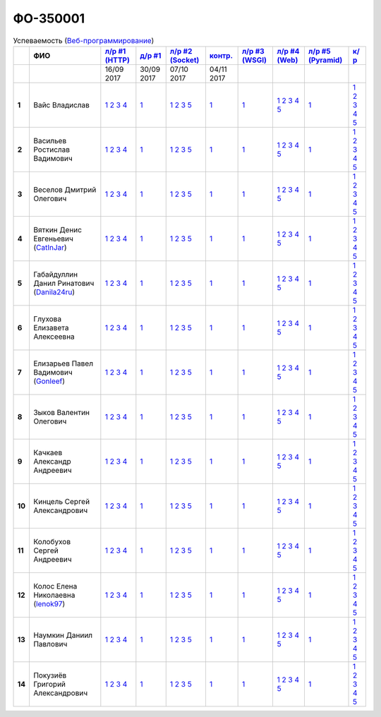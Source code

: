 ФО-350001
=========

.. list-table:: Успеваемость (`Веб-программирование <https://lectureswww.readthedocs.io/>`_)
   :header-rows: 1
   :stub-columns: 1

   * -
     - ФИО
     - `л/р #1 (HTTP) <https://lectureskpd.readthedocs.io/kpd/_checkpoint.html>`_
     - `д/р #1 <https://lecturesnet.readthedocs.io/net/_checkpoint0.html>`_
     - `л/р #2 (Socket) <http://lecturesnet.readthedocs.io/net/_checkpoint.html>`_
     - `контр. <https://github.com/ustu/lectures.www/issues?q=is:issue+is:open+label:enhancement>`_
     - `л/р #3 (WSGI) <http://lectures.uralbash.ru/5.web.server/_checkpoint.html>`_
     - `л/р #4 (Web) <http://lectures.uralbash.ru/6.www.sync/2.codding/_checkpoint.html>`_
     - `л/р #5 (Pyramid) <http://lectures.uralbash.ru/6.www.sync/3.framework/pyramid/_checkpoint.html>`_
     - `к/р <https://github.com/ustu/students/blob/master/Веб-программирование/курсовая%20работа/>`_

   * -
     -
       
     - 16/09 2017
       
     - 30/09 2017
       
     - 07/10 2017
       
     - 04/11 2017
       
     -
       
     -
       
     -
       
     -


   * - 1
     - Вайс Владислав 
     -              `1 <https://lectureskpd.readthedocs.io/kpd/_checkpoint.html#issue1>`__              `2 <https://lectureskpd.readthedocs.io/kpd/_checkpoint.html#issue2>`__              `3 <https://lectureskpd.readthedocs.io/kpd/_checkpoint.html#issue3>`__              `4 <https://lectureskpd.readthedocs.io/kpd/_checkpoint.html#issue4>`__              
     -              `1 <http://lecturesnet.readthedocs.io/net/_checkpoint0.html>`__              
     -              `1 <http://lecturesnet.readthedocs.io/net/_checkpoint.html#id2>`__              `2 <http://lecturesnet.readthedocs.io/net/_checkpoint.html#id3>`__              `3 <http://lecturesnet.readthedocs.io/net/_checkpoint.html#id4>`__              `5 <http://lecturesnet.readthedocs.io/net/_checkpoint.html#id6>`__              
     -              `1 <https://github.com/example/example>`__              
     -              `1 <http://lectures.uralbash.ru/5.web.server/_checkpoint.html#id1>`__              
     -              `1 <http://lectures.uralbash.ru/6.www.sync/2.codding/_checkpoint.html#id1>`__              `2 <http://lectures.uralbash.ru/6.www.sync/2.codding/_checkpoint.html#id2>`__              `3 <http://lectures.uralbash.ru/6.www.sync/2.codding/_checkpoint.html#id3>`__              `4 <http://lectures.uralbash.ru/6.www.sync/2.codding/_checkpoint.html#id4>`__              `5 <http://lectures.uralbash.ru/6.www.sync/2.codding/_checkpoint.html#id6>`__              
     -              `1 <http://lectures.uralbash.ru/6.www.sync/3.framework/pyramid/_checkpoint.html#id1>`__              
     -              `1 <https://github.com/ustu/students/blob/master/Веб-программирование/курсовая%20работа/1.этап.rst>`__              `2 <https://github.com/ustu/students/blob/master/Веб-программирование/курсовая%20работа/2.этап.rst>`__              `3 <https://github.com/ustu/students/blob/master/Веб-программирование/курсовая%20работа/3.этап.rst>`__              `4 <https://github.com/ustu/students/blob/master/Веб-программирование/курсовая%20работа/4.этап.rst>`__              `5 <https://github.com/ustu/students/blob/master/Веб-программирование/курсовая%20работа/5.этап.rst>`__              


   * - 2
     - Васильев Ростислав Вадимович 
     -              `1 <https://lectureskpd.readthedocs.io/kpd/_checkpoint.html#issue1>`__              `2 <https://lectureskpd.readthedocs.io/kpd/_checkpoint.html#issue2>`__              `3 <https://lectureskpd.readthedocs.io/kpd/_checkpoint.html#issue3>`__              `4 <https://lectureskpd.readthedocs.io/kpd/_checkpoint.html#issue4>`__              
     -              `1 <http://lecturesnet.readthedocs.io/net/_checkpoint0.html>`__              
     -              `1 <http://lecturesnet.readthedocs.io/net/_checkpoint.html#id2>`__              `2 <http://lecturesnet.readthedocs.io/net/_checkpoint.html#id3>`__              `3 <http://lecturesnet.readthedocs.io/net/_checkpoint.html#id4>`__              `5 <http://lecturesnet.readthedocs.io/net/_checkpoint.html#id6>`__              
     -              `1 <https://github.com/example/example>`__              
     -              `1 <http://lectures.uralbash.ru/5.web.server/_checkpoint.html#id1>`__              
     -              `1 <http://lectures.uralbash.ru/6.www.sync/2.codding/_checkpoint.html#id1>`__              `2 <http://lectures.uralbash.ru/6.www.sync/2.codding/_checkpoint.html#id2>`__              `3 <http://lectures.uralbash.ru/6.www.sync/2.codding/_checkpoint.html#id3>`__              `4 <http://lectures.uralbash.ru/6.www.sync/2.codding/_checkpoint.html#id4>`__              `5 <http://lectures.uralbash.ru/6.www.sync/2.codding/_checkpoint.html#id6>`__              
     -              `1 <http://lectures.uralbash.ru/6.www.sync/3.framework/pyramid/_checkpoint.html#id1>`__              
     -              `1 <https://github.com/ustu/students/blob/master/Веб-программирование/курсовая%20работа/1.этап.rst>`__              `2 <https://github.com/ustu/students/blob/master/Веб-программирование/курсовая%20работа/2.этап.rst>`__              `3 <https://github.com/ustu/students/blob/master/Веб-программирование/курсовая%20работа/3.этап.rst>`__              `4 <https://github.com/ustu/students/blob/master/Веб-программирование/курсовая%20работа/4.этап.rst>`__              `5 <https://github.com/ustu/students/blob/master/Веб-программирование/курсовая%20работа/5.этап.rst>`__              


   * - 3
     - Веселов Дмитрий Олегович 
     -              `1 <https://lectureskpd.readthedocs.io/kpd/_checkpoint.html#issue1>`__              `2 <https://lectureskpd.readthedocs.io/kpd/_checkpoint.html#issue2>`__              `3 <https://lectureskpd.readthedocs.io/kpd/_checkpoint.html#issue3>`__              `4 <https://lectureskpd.readthedocs.io/kpd/_checkpoint.html#issue4>`__              
     -              `1 <http://lecturesnet.readthedocs.io/net/_checkpoint0.html>`__              
     -              `1 <http://lecturesnet.readthedocs.io/net/_checkpoint.html#id2>`__              `2 <http://lecturesnet.readthedocs.io/net/_checkpoint.html#id3>`__              `3 <http://lecturesnet.readthedocs.io/net/_checkpoint.html#id4>`__              `5 <http://lecturesnet.readthedocs.io/net/_checkpoint.html#id6>`__              
     -              `1 <https://github.com/example/example>`__              
     -              `1 <http://lectures.uralbash.ru/5.web.server/_checkpoint.html#id1>`__              
     -              `1 <http://lectures.uralbash.ru/6.www.sync/2.codding/_checkpoint.html#id1>`__              `2 <http://lectures.uralbash.ru/6.www.sync/2.codding/_checkpoint.html#id2>`__              `3 <http://lectures.uralbash.ru/6.www.sync/2.codding/_checkpoint.html#id3>`__              `4 <http://lectures.uralbash.ru/6.www.sync/2.codding/_checkpoint.html#id4>`__              `5 <http://lectures.uralbash.ru/6.www.sync/2.codding/_checkpoint.html#id6>`__              
     -              `1 <http://lectures.uralbash.ru/6.www.sync/3.framework/pyramid/_checkpoint.html#id1>`__              
     -              `1 <https://github.com/ustu/students/blob/master/Веб-программирование/курсовая%20работа/1.этап.rst>`__              `2 <https://github.com/ustu/students/blob/master/Веб-программирование/курсовая%20работа/2.этап.rst>`__              `3 <https://github.com/ustu/students/blob/master/Веб-программирование/курсовая%20работа/3.этап.rst>`__              `4 <https://github.com/ustu/students/blob/master/Веб-программирование/курсовая%20работа/4.этап.rst>`__              `5 <https://github.com/ustu/students/blob/master/Веб-программирование/курсовая%20работа/5.этап.rst>`__              


   * - 4
     - Вяткин Денис Евгеньевич        (`CatInJar <https://github.com/CatInJar>`_)
     -              `1 <https://lectureskpd.readthedocs.io/kpd/_checkpoint.html#issue1>`__              `2 <https://lectureskpd.readthedocs.io/kpd/_checkpoint.html#issue2>`__              `3 <https://lectureskpd.readthedocs.io/kpd/_checkpoint.html#issue3>`__              `4 <https://lectureskpd.readthedocs.io/kpd/_checkpoint.html#issue4>`__              
     -              `1 <http://lecturesnet.readthedocs.io/net/_checkpoint0.html>`__              
     -              `1 <http://lecturesnet.readthedocs.io/net/_checkpoint.html#id2>`__              `2 <http://lecturesnet.readthedocs.io/net/_checkpoint.html#id3>`__              `3 <http://lecturesnet.readthedocs.io/net/_checkpoint.html#id4>`__              `5 <http://lecturesnet.readthedocs.io/net/_checkpoint.html#id6>`__              
     -              `1 <https://github.com/example/example>`__              
     -              `1 <http://lectures.uralbash.ru/5.web.server/_checkpoint.html#id1>`__              
     -              `1 <http://lectures.uralbash.ru/6.www.sync/2.codding/_checkpoint.html#id1>`__              `2 <http://lectures.uralbash.ru/6.www.sync/2.codding/_checkpoint.html#id2>`__              `3 <http://lectures.uralbash.ru/6.www.sync/2.codding/_checkpoint.html#id3>`__              `4 <http://lectures.uralbash.ru/6.www.sync/2.codding/_checkpoint.html#id4>`__              `5 <http://lectures.uralbash.ru/6.www.sync/2.codding/_checkpoint.html#id6>`__              
     -              `1 <http://lectures.uralbash.ru/6.www.sync/3.framework/pyramid/_checkpoint.html#id1>`__              
     -              `1 <https://github.com/ustu/students/blob/master/Веб-программирование/курсовая%20работа/1.этап.rst>`__              `2 <https://github.com/ustu/students/blob/master/Веб-программирование/курсовая%20работа/2.этап.rst>`__              `3 <https://github.com/ustu/students/blob/master/Веб-программирование/курсовая%20работа/3.этап.rst>`__              `4 <https://github.com/ustu/students/blob/master/Веб-программирование/курсовая%20работа/4.этап.rst>`__              `5 <https://github.com/ustu/students/blob/master/Веб-программирование/курсовая%20работа/5.этап.rst>`__              


   * - 5
     - Габайдуллин Данил Ринатович        (`Danila24ru <https://github.com/Danila24ru>`_)
     -              `1 <https://lectureskpd.readthedocs.io/kpd/_checkpoint.html#issue1>`__              `2 <https://lectureskpd.readthedocs.io/kpd/_checkpoint.html#issue2>`__              `3 <https://lectureskpd.readthedocs.io/kpd/_checkpoint.html#issue3>`__              `4 <https://lectureskpd.readthedocs.io/kpd/_checkpoint.html#issue4>`__              
     -              `1 <http://lecturesnet.readthedocs.io/net/_checkpoint0.html>`__              
     -              `1 <http://lecturesnet.readthedocs.io/net/_checkpoint.html#id2>`__              `2 <http://lecturesnet.readthedocs.io/net/_checkpoint.html#id3>`__              `3 <http://lecturesnet.readthedocs.io/net/_checkpoint.html#id4>`__              `5 <http://lecturesnet.readthedocs.io/net/_checkpoint.html#id6>`__              
     -              `1 <https://github.com/example/example>`__              
     -              `1 <http://lectures.uralbash.ru/5.web.server/_checkpoint.html#id1>`__              
     -              `1 <http://lectures.uralbash.ru/6.www.sync/2.codding/_checkpoint.html#id1>`__              `2 <http://lectures.uralbash.ru/6.www.sync/2.codding/_checkpoint.html#id2>`__              `3 <http://lectures.uralbash.ru/6.www.sync/2.codding/_checkpoint.html#id3>`__              `4 <http://lectures.uralbash.ru/6.www.sync/2.codding/_checkpoint.html#id4>`__              `5 <http://lectures.uralbash.ru/6.www.sync/2.codding/_checkpoint.html#id6>`__              
     -              `1 <http://lectures.uralbash.ru/6.www.sync/3.framework/pyramid/_checkpoint.html#id1>`__              
     -              `1 <https://github.com/ustu/students/blob/master/Веб-программирование/курсовая%20работа/1.этап.rst>`__              `2 <https://github.com/ustu/students/blob/master/Веб-программирование/курсовая%20работа/2.этап.rst>`__              `3 <https://github.com/ustu/students/blob/master/Веб-программирование/курсовая%20работа/3.этап.rst>`__              `4 <https://github.com/ustu/students/blob/master/Веб-программирование/курсовая%20работа/4.этап.rst>`__              `5 <https://github.com/ustu/students/blob/master/Веб-программирование/курсовая%20работа/5.этап.rst>`__              


   * - 6
     - Глухова Елизавета Алексеевна 
     -              `1 <https://lectureskpd.readthedocs.io/kpd/_checkpoint.html#issue1>`__              `2 <https://lectureskpd.readthedocs.io/kpd/_checkpoint.html#issue2>`__              `3 <https://lectureskpd.readthedocs.io/kpd/_checkpoint.html#issue3>`__              `4 <https://lectureskpd.readthedocs.io/kpd/_checkpoint.html#issue4>`__              
     -              `1 <http://lecturesnet.readthedocs.io/net/_checkpoint0.html>`__              
     -              `1 <http://lecturesnet.readthedocs.io/net/_checkpoint.html#id2>`__              `2 <http://lecturesnet.readthedocs.io/net/_checkpoint.html#id3>`__              `3 <http://lecturesnet.readthedocs.io/net/_checkpoint.html#id4>`__              `5 <http://lecturesnet.readthedocs.io/net/_checkpoint.html#id6>`__              
     -              `1 <https://github.com/example/example>`__              
     -              `1 <http://lectures.uralbash.ru/5.web.server/_checkpoint.html#id1>`__              
     -              `1 <http://lectures.uralbash.ru/6.www.sync/2.codding/_checkpoint.html#id1>`__              `2 <http://lectures.uralbash.ru/6.www.sync/2.codding/_checkpoint.html#id2>`__              `3 <http://lectures.uralbash.ru/6.www.sync/2.codding/_checkpoint.html#id3>`__              `4 <http://lectures.uralbash.ru/6.www.sync/2.codding/_checkpoint.html#id4>`__              `5 <http://lectures.uralbash.ru/6.www.sync/2.codding/_checkpoint.html#id6>`__              
     -              `1 <http://lectures.uralbash.ru/6.www.sync/3.framework/pyramid/_checkpoint.html#id1>`__              
     -              `1 <https://github.com/ustu/students/blob/master/Веб-программирование/курсовая%20работа/1.этап.rst>`__              `2 <https://github.com/ustu/students/blob/master/Веб-программирование/курсовая%20работа/2.этап.rst>`__              `3 <https://github.com/ustu/students/blob/master/Веб-программирование/курсовая%20работа/3.этап.rst>`__              `4 <https://github.com/ustu/students/blob/master/Веб-программирование/курсовая%20работа/4.этап.rst>`__              `5 <https://github.com/ustu/students/blob/master/Веб-программирование/курсовая%20работа/5.этап.rst>`__              


   * - 7
     - Елизарьев Павел Вадимович        (`Gonleef <https://github.com/Gonleef>`_)
     -              `1 <https://lectureskpd.readthedocs.io/kpd/_checkpoint.html#issue1>`__              `2 <https://lectureskpd.readthedocs.io/kpd/_checkpoint.html#issue2>`__              `3 <https://lectureskpd.readthedocs.io/kpd/_checkpoint.html#issue3>`__              `4 <https://lectureskpd.readthedocs.io/kpd/_checkpoint.html#issue4>`__              
     -              `1 <http://lecturesnet.readthedocs.io/net/_checkpoint0.html>`__              
     -              `1 <http://lecturesnet.readthedocs.io/net/_checkpoint.html#id2>`__              `2 <http://lecturesnet.readthedocs.io/net/_checkpoint.html#id3>`__              `3 <http://lecturesnet.readthedocs.io/net/_checkpoint.html#id4>`__              `5 <http://lecturesnet.readthedocs.io/net/_checkpoint.html#id6>`__              
     -              `1 <https://github.com/example/example>`__              
     -              `1 <http://lectures.uralbash.ru/5.web.server/_checkpoint.html#id1>`__              
     -              `1 <http://lectures.uralbash.ru/6.www.sync/2.codding/_checkpoint.html#id1>`__              `2 <http://lectures.uralbash.ru/6.www.sync/2.codding/_checkpoint.html#id2>`__              `3 <http://lectures.uralbash.ru/6.www.sync/2.codding/_checkpoint.html#id3>`__              `4 <http://lectures.uralbash.ru/6.www.sync/2.codding/_checkpoint.html#id4>`__              `5 <http://lectures.uralbash.ru/6.www.sync/2.codding/_checkpoint.html#id6>`__              
     -              `1 <http://lectures.uralbash.ru/6.www.sync/3.framework/pyramid/_checkpoint.html#id1>`__              
     -              `1 <https://github.com/ustu/students/blob/master/Веб-программирование/курсовая%20работа/1.этап.rst>`__              `2 <https://github.com/ustu/students/blob/master/Веб-программирование/курсовая%20работа/2.этап.rst>`__              `3 <https://github.com/ustu/students/blob/master/Веб-программирование/курсовая%20работа/3.этап.rst>`__              `4 <https://github.com/ustu/students/blob/master/Веб-программирование/курсовая%20работа/4.этап.rst>`__              `5 <https://github.com/ustu/students/blob/master/Веб-программирование/курсовая%20работа/5.этап.rst>`__              


   * - 8
     - Зыков Валентин Олегович 
     -              `1 <https://lectureskpd.readthedocs.io/kpd/_checkpoint.html#issue1>`__              `2 <https://lectureskpd.readthedocs.io/kpd/_checkpoint.html#issue2>`__              `3 <https://lectureskpd.readthedocs.io/kpd/_checkpoint.html#issue3>`__              `4 <https://lectureskpd.readthedocs.io/kpd/_checkpoint.html#issue4>`__              
     -              `1 <http://lecturesnet.readthedocs.io/net/_checkpoint0.html>`__              
     -              `1 <http://lecturesnet.readthedocs.io/net/_checkpoint.html#id2>`__              `2 <http://lecturesnet.readthedocs.io/net/_checkpoint.html#id3>`__              `3 <http://lecturesnet.readthedocs.io/net/_checkpoint.html#id4>`__              `5 <http://lecturesnet.readthedocs.io/net/_checkpoint.html#id6>`__              
     -              `1 <https://github.com/example/example>`__              
     -              `1 <http://lectures.uralbash.ru/5.web.server/_checkpoint.html#id1>`__              
     -              `1 <http://lectures.uralbash.ru/6.www.sync/2.codding/_checkpoint.html#id1>`__              `2 <http://lectures.uralbash.ru/6.www.sync/2.codding/_checkpoint.html#id2>`__              `3 <http://lectures.uralbash.ru/6.www.sync/2.codding/_checkpoint.html#id3>`__              `4 <http://lectures.uralbash.ru/6.www.sync/2.codding/_checkpoint.html#id4>`__              `5 <http://lectures.uralbash.ru/6.www.sync/2.codding/_checkpoint.html#id6>`__              
     -              `1 <http://lectures.uralbash.ru/6.www.sync/3.framework/pyramid/_checkpoint.html#id1>`__              
     -              `1 <https://github.com/ustu/students/blob/master/Веб-программирование/курсовая%20работа/1.этап.rst>`__              `2 <https://github.com/ustu/students/blob/master/Веб-программирование/курсовая%20работа/2.этап.rst>`__              `3 <https://github.com/ustu/students/blob/master/Веб-программирование/курсовая%20работа/3.этап.rst>`__              `4 <https://github.com/ustu/students/blob/master/Веб-программирование/курсовая%20работа/4.этап.rst>`__              `5 <https://github.com/ustu/students/blob/master/Веб-программирование/курсовая%20работа/5.этап.rst>`__              


   * - 9
     - Качкаев Александр Андреевич 
     -              `1 <https://lectureskpd.readthedocs.io/kpd/_checkpoint.html#issue1>`__              `2 <https://lectureskpd.readthedocs.io/kpd/_checkpoint.html#issue2>`__              `3 <https://lectureskpd.readthedocs.io/kpd/_checkpoint.html#issue3>`__              `4 <https://lectureskpd.readthedocs.io/kpd/_checkpoint.html#issue4>`__              
     -              `1 <http://lecturesnet.readthedocs.io/net/_checkpoint0.html>`__              
     -              `1 <http://lecturesnet.readthedocs.io/net/_checkpoint.html#id2>`__              `2 <http://lecturesnet.readthedocs.io/net/_checkpoint.html#id3>`__              `3 <http://lecturesnet.readthedocs.io/net/_checkpoint.html#id4>`__              `5 <http://lecturesnet.readthedocs.io/net/_checkpoint.html#id6>`__              
     -              `1 <https://github.com/example/example>`__              
     -              `1 <http://lectures.uralbash.ru/5.web.server/_checkpoint.html#id1>`__              
     -              `1 <http://lectures.uralbash.ru/6.www.sync/2.codding/_checkpoint.html#id1>`__              `2 <http://lectures.uralbash.ru/6.www.sync/2.codding/_checkpoint.html#id2>`__              `3 <http://lectures.uralbash.ru/6.www.sync/2.codding/_checkpoint.html#id3>`__              `4 <http://lectures.uralbash.ru/6.www.sync/2.codding/_checkpoint.html#id4>`__              `5 <http://lectures.uralbash.ru/6.www.sync/2.codding/_checkpoint.html#id6>`__              
     -              `1 <http://lectures.uralbash.ru/6.www.sync/3.framework/pyramid/_checkpoint.html#id1>`__              
     -              `1 <https://github.com/ustu/students/blob/master/Веб-программирование/курсовая%20работа/1.этап.rst>`__              `2 <https://github.com/ustu/students/blob/master/Веб-программирование/курсовая%20работа/2.этап.rst>`__              `3 <https://github.com/ustu/students/blob/master/Веб-программирование/курсовая%20работа/3.этап.rst>`__              `4 <https://github.com/ustu/students/blob/master/Веб-программирование/курсовая%20работа/4.этап.rst>`__              `5 <https://github.com/ustu/students/blob/master/Веб-программирование/курсовая%20работа/5.этап.rst>`__              


   * - 10
     - Кинцель Сергей Александрович 
     -              `1 <https://lectureskpd.readthedocs.io/kpd/_checkpoint.html#issue1>`__              `2 <https://lectureskpd.readthedocs.io/kpd/_checkpoint.html#issue2>`__              `3 <https://lectureskpd.readthedocs.io/kpd/_checkpoint.html#issue3>`__              `4 <https://lectureskpd.readthedocs.io/kpd/_checkpoint.html#issue4>`__              
     -              `1 <http://lecturesnet.readthedocs.io/net/_checkpoint0.html>`__              
     -              `1 <http://lecturesnet.readthedocs.io/net/_checkpoint.html#id2>`__              `2 <http://lecturesnet.readthedocs.io/net/_checkpoint.html#id3>`__              `3 <http://lecturesnet.readthedocs.io/net/_checkpoint.html#id4>`__              `5 <http://lecturesnet.readthedocs.io/net/_checkpoint.html#id6>`__              
     -              `1 <https://github.com/example/example>`__              
     -              `1 <http://lectures.uralbash.ru/5.web.server/_checkpoint.html#id1>`__              
     -              `1 <http://lectures.uralbash.ru/6.www.sync/2.codding/_checkpoint.html#id1>`__              `2 <http://lectures.uralbash.ru/6.www.sync/2.codding/_checkpoint.html#id2>`__              `3 <http://lectures.uralbash.ru/6.www.sync/2.codding/_checkpoint.html#id3>`__              `4 <http://lectures.uralbash.ru/6.www.sync/2.codding/_checkpoint.html#id4>`__              `5 <http://lectures.uralbash.ru/6.www.sync/2.codding/_checkpoint.html#id6>`__              
     -              `1 <http://lectures.uralbash.ru/6.www.sync/3.framework/pyramid/_checkpoint.html#id1>`__              
     -              `1 <https://github.com/ustu/students/blob/master/Веб-программирование/курсовая%20работа/1.этап.rst>`__              `2 <https://github.com/ustu/students/blob/master/Веб-программирование/курсовая%20работа/2.этап.rst>`__              `3 <https://github.com/ustu/students/blob/master/Веб-программирование/курсовая%20работа/3.этап.rst>`__              `4 <https://github.com/ustu/students/blob/master/Веб-программирование/курсовая%20работа/4.этап.rst>`__              `5 <https://github.com/ustu/students/blob/master/Веб-программирование/курсовая%20работа/5.этап.rst>`__              


   * - 11
     - Колобухов Сергей Андреевич 
     -              `1 <https://lectureskpd.readthedocs.io/kpd/_checkpoint.html#issue1>`__              `2 <https://lectureskpd.readthedocs.io/kpd/_checkpoint.html#issue2>`__              `3 <https://lectureskpd.readthedocs.io/kpd/_checkpoint.html#issue3>`__              `4 <https://lectureskpd.readthedocs.io/kpd/_checkpoint.html#issue4>`__              
     -              `1 <http://lecturesnet.readthedocs.io/net/_checkpoint0.html>`__              
     -              `1 <http://lecturesnet.readthedocs.io/net/_checkpoint.html#id2>`__              `2 <http://lecturesnet.readthedocs.io/net/_checkpoint.html#id3>`__              `3 <http://lecturesnet.readthedocs.io/net/_checkpoint.html#id4>`__              `5 <http://lecturesnet.readthedocs.io/net/_checkpoint.html#id6>`__              
     -              `1 <https://github.com/example/example>`__              
     -              `1 <http://lectures.uralbash.ru/5.web.server/_checkpoint.html#id1>`__              
     -              `1 <http://lectures.uralbash.ru/6.www.sync/2.codding/_checkpoint.html#id1>`__              `2 <http://lectures.uralbash.ru/6.www.sync/2.codding/_checkpoint.html#id2>`__              `3 <http://lectures.uralbash.ru/6.www.sync/2.codding/_checkpoint.html#id3>`__              `4 <http://lectures.uralbash.ru/6.www.sync/2.codding/_checkpoint.html#id4>`__              `5 <http://lectures.uralbash.ru/6.www.sync/2.codding/_checkpoint.html#id6>`__              
     -              `1 <http://lectures.uralbash.ru/6.www.sync/3.framework/pyramid/_checkpoint.html#id1>`__              
     -              `1 <https://github.com/ustu/students/blob/master/Веб-программирование/курсовая%20работа/1.этап.rst>`__              `2 <https://github.com/ustu/students/blob/master/Веб-программирование/курсовая%20работа/2.этап.rst>`__              `3 <https://github.com/ustu/students/blob/master/Веб-программирование/курсовая%20работа/3.этап.rst>`__              `4 <https://github.com/ustu/students/blob/master/Веб-программирование/курсовая%20работа/4.этап.rst>`__              `5 <https://github.com/ustu/students/blob/master/Веб-программирование/курсовая%20работа/5.этап.rst>`__              


   * - 12
     - Колос Елена Николаевна        (`lenok97 <https://github.com/lenok97>`_)
     -              `1 <https://lectureskpd.readthedocs.io/kpd/_checkpoint.html#issue1>`__              `2 <https://lectureskpd.readthedocs.io/kpd/_checkpoint.html#issue2>`__              `3 <https://lectureskpd.readthedocs.io/kpd/_checkpoint.html#issue3>`__              `4 <https://lectureskpd.readthedocs.io/kpd/_checkpoint.html#issue4>`__              
     -              `1 <http://lecturesnet.readthedocs.io/net/_checkpoint0.html>`__              
     -              `1 <http://lecturesnet.readthedocs.io/net/_checkpoint.html#id2>`__              `2 <http://lecturesnet.readthedocs.io/net/_checkpoint.html#id3>`__              `3 <http://lecturesnet.readthedocs.io/net/_checkpoint.html#id4>`__              `5 <http://lecturesnet.readthedocs.io/net/_checkpoint.html#id6>`__              
     -              `1 <https://github.com/example/example>`__              
     -              `1 <http://lectures.uralbash.ru/5.web.server/_checkpoint.html#id1>`__              
     -              `1 <http://lectures.uralbash.ru/6.www.sync/2.codding/_checkpoint.html#id1>`__              `2 <http://lectures.uralbash.ru/6.www.sync/2.codding/_checkpoint.html#id2>`__              `3 <http://lectures.uralbash.ru/6.www.sync/2.codding/_checkpoint.html#id3>`__              `4 <http://lectures.uralbash.ru/6.www.sync/2.codding/_checkpoint.html#id4>`__              `5 <http://lectures.uralbash.ru/6.www.sync/2.codding/_checkpoint.html#id6>`__              
     -              `1 <http://lectures.uralbash.ru/6.www.sync/3.framework/pyramid/_checkpoint.html#id1>`__              
     -              `1 <https://github.com/ustu/students/blob/master/Веб-программирование/курсовая%20работа/1.этап.rst>`__              `2 <https://github.com/ustu/students/blob/master/Веб-программирование/курсовая%20работа/2.этап.rst>`__              `3 <https://github.com/ustu/students/blob/master/Веб-программирование/курсовая%20работа/3.этап.rst>`__              `4 <https://github.com/ustu/students/blob/master/Веб-программирование/курсовая%20работа/4.этап.rst>`__              `5 <https://github.com/ustu/students/blob/master/Веб-программирование/курсовая%20работа/5.этап.rst>`__              


   * - 13
     - Наумкин Даниил Павлович 
     -              `1 <https://lectureskpd.readthedocs.io/kpd/_checkpoint.html#issue1>`__              `2 <https://lectureskpd.readthedocs.io/kpd/_checkpoint.html#issue2>`__              `3 <https://lectureskpd.readthedocs.io/kpd/_checkpoint.html#issue3>`__              `4 <https://lectureskpd.readthedocs.io/kpd/_checkpoint.html#issue4>`__              
     -              `1 <http://lecturesnet.readthedocs.io/net/_checkpoint0.html>`__              
     -              `1 <http://lecturesnet.readthedocs.io/net/_checkpoint.html#id2>`__              `2 <http://lecturesnet.readthedocs.io/net/_checkpoint.html#id3>`__              `3 <http://lecturesnet.readthedocs.io/net/_checkpoint.html#id4>`__              `5 <http://lecturesnet.readthedocs.io/net/_checkpoint.html#id6>`__              
     -              `1 <https://github.com/example/example>`__              
     -              `1 <http://lectures.uralbash.ru/5.web.server/_checkpoint.html#id1>`__              
     -              `1 <http://lectures.uralbash.ru/6.www.sync/2.codding/_checkpoint.html#id1>`__              `2 <http://lectures.uralbash.ru/6.www.sync/2.codding/_checkpoint.html#id2>`__              `3 <http://lectures.uralbash.ru/6.www.sync/2.codding/_checkpoint.html#id3>`__              `4 <http://lectures.uralbash.ru/6.www.sync/2.codding/_checkpoint.html#id4>`__              `5 <http://lectures.uralbash.ru/6.www.sync/2.codding/_checkpoint.html#id6>`__              
     -              `1 <http://lectures.uralbash.ru/6.www.sync/3.framework/pyramid/_checkpoint.html#id1>`__              
     -              `1 <https://github.com/ustu/students/blob/master/Веб-программирование/курсовая%20работа/1.этап.rst>`__              `2 <https://github.com/ustu/students/blob/master/Веб-программирование/курсовая%20работа/2.этап.rst>`__              `3 <https://github.com/ustu/students/blob/master/Веб-программирование/курсовая%20работа/3.этап.rst>`__              `4 <https://github.com/ustu/students/blob/master/Веб-программирование/курсовая%20работа/4.этап.rst>`__              `5 <https://github.com/ustu/students/blob/master/Веб-программирование/курсовая%20работа/5.этап.rst>`__              


   * - 14
     - Покузиёв Григорий Александрович 
     -              `1 <https://lectureskpd.readthedocs.io/kpd/_checkpoint.html#issue1>`__              `2 <https://lectureskpd.readthedocs.io/kpd/_checkpoint.html#issue2>`__              `3 <https://lectureskpd.readthedocs.io/kpd/_checkpoint.html#issue3>`__              `4 <https://lectureskpd.readthedocs.io/kpd/_checkpoint.html#issue4>`__              
     -              `1 <http://lecturesnet.readthedocs.io/net/_checkpoint0.html>`__              
     -              `1 <http://lecturesnet.readthedocs.io/net/_checkpoint.html#id2>`__              `2 <http://lecturesnet.readthedocs.io/net/_checkpoint.html#id3>`__              `3 <http://lecturesnet.readthedocs.io/net/_checkpoint.html#id4>`__              `5 <http://lecturesnet.readthedocs.io/net/_checkpoint.html#id6>`__              
     -              `1 <https://github.com/example/example>`__              
     -              `1 <http://lectures.uralbash.ru/5.web.server/_checkpoint.html#id1>`__              
     -              `1 <http://lectures.uralbash.ru/6.www.sync/2.codding/_checkpoint.html#id1>`__              `2 <http://lectures.uralbash.ru/6.www.sync/2.codding/_checkpoint.html#id2>`__              `3 <http://lectures.uralbash.ru/6.www.sync/2.codding/_checkpoint.html#id3>`__              `4 <http://lectures.uralbash.ru/6.www.sync/2.codding/_checkpoint.html#id4>`__              `5 <http://lectures.uralbash.ru/6.www.sync/2.codding/_checkpoint.html#id6>`__              
     -              `1 <http://lectures.uralbash.ru/6.www.sync/3.framework/pyramid/_checkpoint.html#id1>`__              
     -              `1 <https://github.com/ustu/students/blob/master/Веб-программирование/курсовая%20работа/1.этап.rst>`__              `2 <https://github.com/ustu/students/blob/master/Веб-программирование/курсовая%20работа/2.этап.rst>`__              `3 <https://github.com/ustu/students/blob/master/Веб-программирование/курсовая%20работа/3.этап.rst>`__              `4 <https://github.com/ustu/students/blob/master/Веб-программирование/курсовая%20работа/4.этап.rst>`__              `5 <https://github.com/ustu/students/blob/master/Веб-программирование/курсовая%20работа/5.этап.rst>`__              

